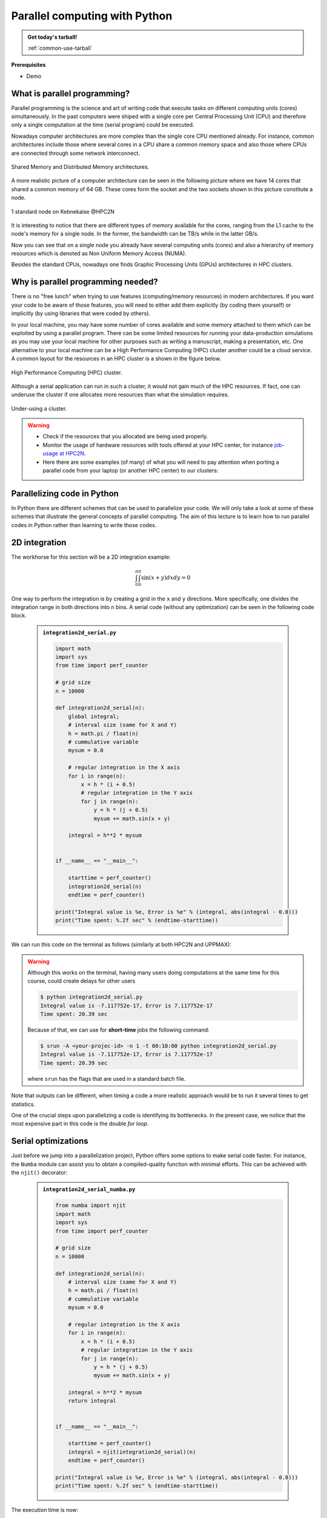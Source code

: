 Parallel computing with Python
==============================

.. questions::

   - What is parallel computing?
   - What are the different parallelization mechanisms for Python?
   - How to implement parallel algorithms in Python code?
   - How to deploy threads and workers at our HPC centers?
  
.. objectives::

   - Learn general concepts for parallel computing
   - Gain knowledge on the tools for parallel programming in different languages
   - Familiarize with the tools to monitor the usage of resources 

.. admonition:: Get today's tarball!

   :ref:`common-use-tarball`

**Prerequisites**

- Demo

.. tabs::

   .. tab:: HPC2N
      
      - If not already done so:
      
      .. code-block:: console

         $ ml GCCcore/11.2.0 Python/3.9.6

         $ python -m venv vpyenv-python-course

         $ source /proj/nobackup/<your-project-storage>/vpyenv-python-course/bin/activate

      - For the ``numba`` example install the corresponding module:

      .. code-block:: console
        
         $ pip install numba


      - For the ``mpi4py`` example add the following modules:

      .. code-block:: console
    
         $ ml GCC/11.2.0 OpenMPI/4.1.1

         $ pip install mpi4py

      - For the Julia example we will need PyJulia:
        
      .. code-block:: console

         $ ml Julia/1.9.3-linux-x86_64

         $ pip install julia

      - Start Python on the command line and type:

      .. code-block:: python

         >>> import julia
         >>> julia.install()

      This will install the ``PyCall`` connector between Python and Julia.

      - For the ``Heat`` examples: 

      .. code-block:: console

         ml GCC/11.2.0 OpenMPI/4.1.1
         ml CUDA/12.0.0
         pip install torch --index-url https://download.pytorch.org/whl/cu126
         pip install heat[hdf5,netcdf]

      - Quit Python, you should be ready to go!

   .. tab:: UPPMAX

      If not already done so:
      
      .. code-block:: console

         $ module load python/3.9.5
         $ python -m venv --system-site-packages /proj/naiss202X-XY-XYZ/nobackup/<user>/venv-python-course
    
      Activate it if needed (is the name shown in the prompt)

      .. code-block:: console

         $ source /proj/naiss202X-XY-XYZ/nobackup/<user>/venv-python-course/bin/activate

      - For the ``numba`` example install the corresponding module:

      .. code-block:: console
       
         $ python -m pip install numba

      - For the ``mpi4py`` example add the following modules:

      .. code-block:: console

         $ ml gcc/9.3.0 openmpi/3.1.5
         $ python -m pip install mpi4py

      - For the Julia example we will need PyJulia:
        
      .. code-block:: console
       
         $ ml julia/1.7.2
         $ python -m pip install julia

      Start Python on the command line and type:

      .. code-block:: python
       
         >>> import julia
         >>> julia.install()
         
      Quit Python, you should be ready to go!

   .. tab:: NSC
      
      - These guidelines are working for Tetralith:
      
      .. code-block:: console

         $ ml buildtool-easybuild/4.8.0-hpce082752a2  GCCcore/11.3.0 Python/3.10.4

         $ ml GCC/11.3.0 OpenMPI/4.1.4

         $ python -m venv /path-to-your-project/vpyenv-python-course

         $ source /path-to-your-project/vpyenv-python-course/bin/activate

      - For the ``mpi4py`` example add the following modules:

      .. code-block:: console

         $ pip install mpi4py


      - For the ``numba`` example install the corresponding module:

      .. code-block:: console

         $ pip install numba 

      - For the Julia example we will need PyJulia:
        
      .. code-block:: console
       
         $ ml julia/1.9.4-bdist 

         $ pip install JuliaCall

      Start Julia on the command line and add the following package:

      .. code-block:: julia
       
         pkg> add PythonCall

   .. tab:: LUNARC
      
      - These guidelines are working for Cosmos:
      
      .. code-block:: console

         $ ml GCC/12.3.0 Python/3.11.3

         $ ml OpenMPI/4.1.5

         $ python -m venv /path-to-your-project/vpyenv-python-course

         $ source /path-to-your-project/vpyenv-python-course/bin/activate

      - For the ``mpi4py`` example add the following modules:

      .. code-block:: console

         $ pip install mpi4py


      - For the ``numba`` example install the corresponding module:

      .. code-block:: console

         $ pip install numba 

      - For the Julia example we will need PyJulia:
        
      .. code-block:: console
       
         $ ml Julia/1.10.4-linux-x86_64

         $ pip install JuliaCall

      Start Julia on the command line and add the following package:

      .. code-block:: julia
       
         # go to package mode 
         pkg> add PythonCall
         # return to Julian mode
         julia>using PythonCall
         julia>exit()

   .. tab:: PDC
      
      - If not already done so:
      
      .. code-block:: console

         $ ml cray-python

         $ python -m venv vpyenv-python-course

         $ source /proj/nobackup/<your-project-storage>/vpyenv-python-course/bin/activate

      - For the ``numba`` example install the corresponding module:

      .. code-block:: console
        
         $ pip install numba


      - For the ``mpi4py`` example add the following modules:

      .. code-block:: console

         $ pip install mpi4py

      - Quit Python, you should be ready to go!

What is parallel programming?
-----------------------------

Parallel programming is the science and art of writing code that execute tasks on different
computing units (cores) simultaneously. In the past computers were shiped with a
single core per Central Processing Unit (CPU) and therefore only
a single computation at the time (serial program) could be executed.

Nowadays computer architectures are more complex than the single core CPU mentioned
already. For instance, common architectures include those where several cores in a
CPU share a common memory space and also those where CPUs are connected through some
network interconnect.

.. figure:: ../img/shared-distributed-mem.svg
   :width: 550
   :align: center

   Shared Memory and Distributed Memory architectures.
 
A more realistic picture of a computer architecture can be seen in the following 
picture where we have 14 cores that shared a common memory of 64 GB. These cores
form the socket and the two sockets shown in this picture constitute a node.

.. figure:: ../img/cpus.png
   :width: 550
   :align: center

   1 standard node on Kebnekaise @HPC2N 

It is interesting to notice that there are different types of memory
available for the cores, ranging from the L1 cache to the node's memory for a single
node. In the former, the bandwidth can be TB/s while in the latter GB/s.

Now you can see that on a single node you already have several computing units
(cores) and also a hierarchy of memory resources which is denoted as Non Uniform
Memory Access (NUMA).

Besides the standard CPUs, nowadays one finds Graphic Processing Units (GPUs) 
architectures in HPC clusters.



Why is parallel programming needed?
-----------------------------------

There is no "free lunch" when trying to use features (computing/memory resources) in
modern architectures. If you want your code to be aware of those features, you will
need to either add them explicitly (by coding them yourself) or implicitly (by using
libraries that were coded by others).

In your local machine, you may have some number of cores available and some memory 
attached to them which can be exploited by using a parallel program. There can be
some limited resources for running your data-production simulations as you may use
your local machine for other purposes such as writing a manuscript, making a presentation,
etc. One alternative to your local machine can be a High Performance Computing (HPC)
cluster another could be a cloud service. A common layout for the resources in an
HPC cluster is a shown in the figure below.

.. figure:: ../img/workflow-hpc.png
   :width: 550
   :align: center

   High Performance Computing (HPC) cluster.

Although a serial application can run in such a cluster, it would not gain much of the
HPC resources. If fact, one can underuse the cluster if one allocates more resources than
what the simulation requires. 

.. figure:: ../img/laundry-machines.svg
   :width: 200
   :align: center

   Under-using a cluster.

.. warning::
   
   - Check if the resources that you allocated are being used properly.  
   - Monitor the usage of hardware resources with tools offered at your HPC center, for instance
     `job-usage at HPC2N <https://hpc2n.github.io/intro-course/software/#best__practices>`_.   
   - Here there are some examples (of many) of what you will need to pay attention when porting 
     a parallel code from your laptop (or another HPC center) to our clusters:

   .. tabs::

      .. tab:: HPC2N

         We have a tool to monitor the usage of resources called: 
         `job-usage at HPC2N <https://hpc2n.github.io/intro-course/software/#best__practices>`_.

      .. tab:: UPPMAX/LUNARC/PDC/NSC

         If you are in a interactive node session the ``top`` command will give you information
         of the resources usage. 

Parallelizing code in Python
----------------------------

In Python there are different schemes that can be used to parallelize your code. 
We will only take a look at some of these schemes that illustrate the general concepts of
parallel computing. The aim of this lecture is to learn how to run parallel codes
in Python rather than learning to write those codes.

.. demo:: 
   :class: dropdown

   The idea is to parallelize a simple *for loop* (language-agnostic): 

   .. code-block:: sh 

      for i start at 1 end at 4 
         wait 1 second 
      end the for loop

   The waiting step is used to simulate a task without writing too much code. In this way,
   one can realize how faster the loop can be executed when threads are added:

   .. figure:: ../img/parallel-loop.png
      :width: 200
      :align: center

   In the following example ``sleep.py`` the `sleep()` function is called `n` times first in 
   serial mode and then by using `n` processes. To parallelize the serial code we can use 
   the ``multiprocessing`` module that is shipped with the base library in Python so that 
   you don't need to install it.  

   .. code-block:: python

      import sys
      from time import perf_counter,sleep
      import multiprocessing

      # number of iterations 
      n = 4
      # number of processes
      numprocesses = 4

      def sleep_serial(n):
          for i in range(n):
              sleep(1)


      def sleep_threaded(n,numprocesses,processindex):
          # workload for each process
          workload = n/numprocesses
          begin = int(workload*processindex)
          end = int(workload*(processindex+1))
          for i in range(begin,end):
              sleep(1)

      if __name__ == "__main__":

          starttime = perf_counter()   # Start timing serial code
          sleep_serial(n)
          endtime = perf_counter()

          print("Time spent serial: %.2f sec" % (endtime-starttime))


          starttime = perf_counter()   # Start timing parallel code
          processes = []
          for i in range(numprocesses):
              p = multiprocessing.Process(target=sleep_threaded, args=(n,numprocesses,i))
              processes.append(p)
              p.start()

          # waiting for the processes
          for p in processes:
              p.join()

          endtime = perf_counter()

          print("Time spent parallel: %.2f sec" % (endtime-starttime))

   First load the modules ``ml GCCcore/11.2.0 Python/3.9.6`` (on Kebnekaise) and then run the script
   with the command  ``srun -A "your-project" -n 1 -c 4 -t 00:05:00 python sleep.py`` to use 4 processes.



2D integration
--------------

The workhorse for this section will be a 2D integration example:

   .. math:: 
       \int^{\pi}_{0}\int^{\pi}_{0}\sin(x+y)dxdy = 0

One way to perform the integration is by creating a grid in the ``x`` and ``y`` directions.
More specifically, one divides the integration range in both directions into ``n`` bins. A
serial code (without any optimization) can be seen in the following code block.

   .. admonition:: ``integration2d_serial.py``
      :class: dropdown

      .. code-block:: python

         import math
         import sys
         from time import perf_counter
         
         # grid size
         n = 10000
         
         def integration2d_serial(n):
             global integral;
             # interval size (same for X and Y)
             h = math.pi / float(n)
             # cummulative variable 
             mysum = 0.0
             
             # regular integration in the X axis
             for i in range(n):
                 x = h * (i + 0.5)
                 # regular integration in the Y axis
                 for j in range(n):
                     y = h * (j + 0.5)
                     mysum += math.sin(x + y)
             
             integral = h**2 * mysum
         
         
         if __name__ == "__main__":
         
             starttime = perf_counter()
             integration2d_serial(n)
             endtime = perf_counter()
         
         print("Integral value is %e, Error is %e" % (integral, abs(integral - 0.0)))
         print("Time spent: %.2f sec" % (endtime-starttime))

We can run this code on the terminal as follows (similarly at both HPC2N and UPPMAX): 

.. warning::

   Although this works on the terminal, having many users doing computations at the same time
   for this course, could create delays for other users

   .. code-block:: console 

       $ python integration2d_serial.py
       Integral value is -7.117752e-17, Error is 7.117752e-17
       Time spent: 20.39 sec

   Because of that, we can use for **short-time** jobs the following command:

   .. code-block:: console 

       $ srun -A <your-projec-id> -n 1 -t 00:10:00 python integration2d_serial.py
       Integral value is -7.117752e-17, Error is 7.117752e-17
       Time spent: 20.39 sec    

   where ``srun`` has the flags that are used in a standard batch file. 

Note that outputs can be different, when timing a code a more realistic approach
would be to run it several times to get statistics.

One of the crucial steps upon parallelizing a code is identifying its bottlenecks. In
the present case, we notice that the most expensive part in this code is the double `for loop`. 

Serial optimizations
--------------------

Just before we jump into a parallelization project, Python offers some options to make
serial code faster. For instance, the ``Numba`` module can assist you to obtain a 
compiled-quality function with minimal efforts. This can be achieved with the ``njit()`` 
decorator: 

   .. admonition:: ``integration2d_serial_numba.py``
      :class: dropdown

      .. code-block:: python

         from numba import njit
         import math
         import sys
         from time import perf_counter
         
         # grid size
         n = 10000
         
         def integration2d_serial(n):
             # interval size (same for X and Y)
             h = math.pi / float(n)
             # cummulative variable 
             mysum = 0.0
             
             # regular integration in the X axis
             for i in range(n):
                 x = h * (i + 0.5)
                 # regular integration in the Y axis
                 for j in range(n):
                     y = h * (j + 0.5)
                     mysum += math.sin(x + y)
             
             integral = h**2 * mysum
             return integral
         
         
         if __name__ == "__main__":
         
             starttime = perf_counter()
             integral = njit(integration2d_serial)(n)
             endtime = perf_counter()
         
         print("Integral value is %e, Error is %e" % (integral, abs(integral - 0.0)))
         print("Time spent: %.2f sec" % (endtime-starttime))

The execution time is now:

.. code-block:: console

    $ python integration2d_serial_numba.py
    Integral value is -7.117752e-17, Error is 7.117752e-17
    Time spent: 1.90 sec

Another option for making serial codes faster, and specially in the case of arithmetic 
intensive codes, is to write the most expensive parts of them in a compiled language such 
as Fortran or C/C++. In the next paragraphs we will show you how Fortran code for the 
2D integration case can be called in Python.

We start by writing the expensive part of our Python code in a Fortran function in a file
called ``fortran_function.f90``:


   .. admonition:: ``fortran_function.f90``
      :class: dropdown

      .. code-block:: fortran

         function integration2d_fortran(n) result(integral)
             implicit none
             integer, parameter :: dp=selected_real_kind(15,9)
             real(kind=dp), parameter   :: pi=3.14159265358979323_dp
             integer, intent(in)        :: n
             real(kind=dp)              :: integral
         
             integer                    :: i,j
         !   interval size
             real(kind=dp)              :: h
         !   x and y variables
             real(kind=dp)              :: x,y
         !   cummulative variable
             real(kind=dp)              :: mysum
         
             h = pi/(1.0_dp * n)
             mysum = 0.0_dp
         !   regular integration in the X axis
             do i = 0, n-1
                x = h * (i + 0.5_dp)
         !      regular integration in the Y axis
                do j = 0, n-1
                    y = h * (j + 0.5_dp)
                    mysum = mysum + sin(x + y)
                enddo
             enddo
         
             integral = h*h*mysum
                     
         end function integration2d_fortran

Then, we need to compile this code and generate the Python module
(``myfunction``):

.. warning::

   For UPPMAX you may have to change ``gcc`` version like:

   .. code-block:: bash
   
      $ ml gcc/10.3.0

   Then continue...

.. code-block:: console

    $ f2py -c -m myfunction fortran_function.f90  
    running build
    running config_cc
    ...

this will produce the Python/C API ``myfunction.cpython-39-x86_64-linux-gnu.so``, which 
can be called in Python as a module:


   .. admonition:: ``call_fortran_code.py``
      :class: dropdown

      .. code-block:: python

         from time import perf_counter
         import myfunction
         import numpy
         
         # grid size
         n = 10000
         
         if __name__ == "__main__":
         
             starttime = perf_counter()
             integral = myfunction.integration2d_fortran(n)
             endtime = perf_counter()
         
         print("Integral value is %e, Error is %e" % (integral, abs(integral - 0.0)))
         print("Time spent: %.2f sec" % (endtime-starttime))

The execution time is considerably reduced: 

.. code-block:: console

    $ python call_fortran_code.py
    Integral value is -7.117752e-17, Error is 7.117752e-17
    Time spent: 1.30 sec

Compilation of code can be tedious specially if you are in a developing phase of your code. As 
an alternative to improve the performance of expensive parts of your code (without using a 
compiled language) you can write these parts in Julia (which doesn't require compilation) and 
then calling Julia code in Python. For the workhorse integration case that we are using, 
the Julia code can look like this:

   .. admonition:: ``julia_function.jl``
      :class: dropdown

      .. code-block:: julia

         function integration2d_julia(n::Int)
         # interval size
         h = π/n
         # cummulative variable
         mysum = 0.0
         # regular integration in the X axis
         for i in 0:n-1
            x = h*(i+0.5)
         #   regular integration in the Y axis
            for j in 0:n-1
               y = h*(j + 0.5)
               mysum = mysum + sin(x+y)
            end
         end
         return mysum*h*h
         end


A caller script for Julia would be,


   .. admonition:: ``call_julia_code.py``
      :class: dropdown

      .. tabs::

         .. tab:: Julia v. 1.9.3

            .. code-block:: python

               from time import perf_counter
               import julia
               from julia import Main
               
               Main.include('julia_function.jl')
               
               # grid size
               n = 10000
               
               if __name__ == "__main__":
               
                  starttime = perf_counter()
                  integral = Main.integration2d_julia(n)
                  endtime = perf_counter()
               
                  print("Integral value is %e, Error is %e" % (integral, abs(integral - 0.0)))
                  print("Time spent: %.2f sec" % (endtime-starttime))

         .. tab:: Julia v. 1.9.4/1.10.4

            .. code-block:: python

               from time import perf_counter
               from juliacall import Main as julia

               # Include the Julia script
               julia.include("julia_function.jl")

               # grid size
               n = 10000

               if __name__ == "__main__":


                  starttime = perf_counter()
                  # Call the function defined in the julia script
                  integral = julia.integration2d_julia(n)  # function takes arguments
                  endtime = perf_counter()

                  print("Integral value is %e, Error is %e" % (integral, abs(integral - 0.0)))
                  print("Time spent: %.2f sec" % (endtime-starttime))



Timing in this case is similar to the Fortran serial case:

.. code-block:: console 

    $ python call_julia_code.py
    Integral value is -7.117752e-17, Error is 7.117752e-17
    Time spent: 1.29 sec

If even with the previous (and possibly others from your own) serial optimizations your code
doesn't achieve the expected performance, you may start looking for some parallelization 
scheme. Here, we describe the most common schemes.  

Threads
-------

In a threaded parallelization scheme, the workers (threads) share a global memory address space.
The `threading <https://docs.python.org/3/library/threading.html>`_ 
module is built into Python so you don't have to installed it. By using this
module, one can create several threads to do some work in parallel (in principle).
For jobs dealing with files I/O one can observe some speedup by using the `threading` module.
However, for CPU intensive jobs one would see a decrease in performance w.r.t. the serial code.
This is because Python uses the Global Interpreter Lock 
(`GIL <https://docs.python.org/3/c-api/init.html>`_) which serializes the code when 
several threads are used.

In the following code we used the `threading` module to parallelize the 2D integration example.
Threads are created with the construct ``threading.Thread(target=function, args=())``, where 
`target` is the function that will be executed by each thread and `args` is a tuple containing the
arguments of that function. Threads are started with the ``start()`` method and when they finish
their job they are joined with the ``join()`` method,

   .. admonition:: ``integration2d_threading.py``
      :class: dropdown

      .. code-block:: python

         import threading
         import math
         import sys
         from time import perf_counter
         
         # grid size
         n = 10000
         # number of threads
         numthreads = 4
         # partial sum for each thread
         partial_integrals = [None]*numthreads
         
         def integration2d_threading(n,numthreads,threadindex):
             global partial_integrals;
             # interval size (same for X and Y)
             h = math.pi / float(n)
             # cummulative variable 
             mysum = 0.0
             # workload for each thread
             workload = n/numthreads
             # lower and upper integration limits for each thread 
             begin = int(workload*threadindex)
             end = int(workload*(threadindex+1))
             # regular integration in the X axis
             for i in range(begin,end):
                 x = h * (i + 0.5)
                 # regular integration in the Y axis
                 for j in range(n):
                     y = h * (j + 0.5)
                     mysum += math.sin(x + y)
             
             partial_integrals[threadindex] = h**2 * mysum
         
         
         if __name__ == "__main__":
         
             starttime = perf_counter()
             # start the threads 
             threads = []
             for i in range(numthreads):
                 t = threading.Thread(target=integration2d_threading, args=(n,numthreads,i))
                 threads.append(t)
                 t.start()
         
             # waiting for the threads
             for t in threads:
                 t.join()
         
             integral = sum(partial_integrals)
             endtime = perf_counter()
         
         print("Integral value is %e, Error is %e" % (integral, abs(integral - 0.0)))
         print("Time spent: %.2f sec" % (endtime-starttime))


Notice the output of running this code on the terminal:

.. code-block:: console

    $ python integration2d_threading.py
    Integral value is 4.492851e-12, Error is 4.492851e-12
    Time spent: 21.29 sec

Although we are distributing the work on 4 threads, the execution time is longer than in the 
serial code. This is due to the GIL mentioned above.

Implicit Threaded 
-----------------

Some libraries like OpenBLAS, LAPACK, and MKL provide an implicit threading mechanism. They
are used, for instance, by ``numpy`` module for computing linear algebra operations. You can obtain information
about the libraries that are available in ``numpy`` with ``numpy.show_config()``.
This can be useful at the moment of setting the number of threads as these libraries could
use different mechanisms for it, for the following example we will use the OpenMP
environment variables.

Consider the following code that computes the dot product of a matrix with itself:

   .. admonition:: ``dot.py``
      :class: dropdown

      .. code-block:: python

         from time import perf_counter
         import numpy as np
         
         A = np.random.rand(3000,3000)
         starttime = perf_counter()
         B = np.dot(A,A)
         endtime = perf_counter()
         
         print("Time spent: %.2f sec" % (endtime-starttime))

the timing for running this code with 1 thread is:


.. code-block:: console

    $ export OMP_NUM_THREADS=1
    $ python dot.py
    Time spent: 1.14 sec

while running with 2 threads is:


.. code-block:: console

    $ export OMP_NUM_THREADS=2
    $ python dot.py
    Time spent: 0.60 sec

It is also possible to use efficient threads if you have blocks of code written
in a compiled language. Here, we will see the case of the Fortran code written above
where OpenMP threads are used. The parallelized code looks as follows:

   .. admonition:: ``fortran_function_openmp.f90``
      :class: dropdown

      .. code-block:: fortran

         function integration2d_fortran_openmp(n) result(integral)
             !$ use omp_lib
             implicit none
             integer, parameter :: dp=selected_real_kind(15,9)
             real(kind=dp), parameter   :: pi=3.14159265358979323
             integer, intent(in)        :: n
             real(kind=dp)              :: integral
         
             integer                    :: i,j
         !   interval size
             real(kind=dp)              :: h
         !   x and y variables
             real(kind=dp)              :: x,y
         !   cummulative variable
             real(kind=dp)              :: mysum
         
             h = pi/(1.0_dp * n)
             mysum = 0.0_dp
         !   regular integration in the X axis
         !$omp parallel do reduction(+:mysum) private(x,y,j)
             do i = 0, n-1
                x = h * (i + 0.5_dp)
         !      regular integration in the Y axis
                do j = 0, n-1
                    y = h * (j + 0.5_dp)
                    mysum = mysum + sin(x + y)
                enddo
             enddo
         !$omp end parallel do
         
             integral = h*h*mysum
                     
         end function integration2d_fortran_openmp

The way to compile this code differs to the one we saw before, now we will need the flags
for OpenMP:


.. code-block:: console

    $ f2py -c --f90flags='-fopenmp' -lgomp -m myfunction_openmp fortran_function_openmp.f90


the generated module can be then loaded,

   .. admonition:: ``call_fortran_code_openmp.py``
      :class: dropdown

      .. code-block:: python

         from time import perf_counter
         import myfunction_openmp
         import numpy
         
         # grid size
         n = 10000
         
         if __name__ == "__main__":
         
             starttime = perf_counter()
             integral = myfunction_openmp.integration2d_fortran_openmp(n)
             endtime = perf_counter()
         
             print("Integral value is %e, Error is %e" % (integral, abs(integral - 0.0)))
             print("Time spent: %.2f sec" % (endtime-starttime))

the execution time by using 4 threads is:

.. code-block:: console

    $ export OMP_NUM_THREADS=4
    $ python call_fortran_code_openmp.py
    Integral value is 4.492945e-12, Error is 4.492945e-12
    Time spent: 0.37 sec

More information about how OpenMP works can be found in the material of a previous
`OpenMP course <https://github.com/hpc2n/OpenMP-Collaboration>`_ offered by some of us.

Distributed
-----------

In the distributed parallelization scheme the workers (processes) can share some common
memory but they can also exchange information by sending and receiving messages for
instance.

   .. admonition:: ``integration2d_multiprocessing.py``
      :class: dropdown

      .. code-block:: python

         import multiprocessing
         from multiprocessing import Array
         import math
         import sys
         from time import perf_counter
         
         # grid size
         n = 10000
         # number of processes
         numprocesses = 4
         # partial sum for each thread
         partial_integrals = Array('d',[0]*numprocesses, lock=False)
         
         def integration2d_multiprocessing(n,numprocesses,processindex):
             global partial_integrals;
             # interval size (same for X and Y)
             h = math.pi / float(n)
             # cummulative variable 
             mysum = 0.0
             # workload for each process
             workload = n/numprocesses
         
             begin = int(workload*processindex)
             end = int(workload*(processindex+1))
             # regular integration in the X axis
             for i in range(begin,end):
                 x = h * (i + 0.5)
                 # regular integration in the Y axis
                 for j in range(n):
                     y = h * (j + 0.5)
                     mysum += math.sin(x + y)
             
             partial_integrals[processindex] = h**2 * mysum
         
         
         if __name__ == "__main__":
         
             starttime = perf_counter()
             
             processes = []
             for i in range(numprocesses):
                 p = multiprocessing.Process(target=integration2d_multiprocessing, args=(n,numprocesses,i))
                 processes.append(p)
                 p.start()
         
             # waiting for the processes
             for p in processes:
                 p.join()
         
             integral = sum(partial_integrals)
             endtime = perf_counter()
         
             print("Integral value is %e, Error is %e" % (integral, abs(integral - 0.0)))
             print("Time spent: %.2f sec" % (endtime-starttime))

In this case, the execution time is reduced:

.. code-block:: console

    $ python integration2d_multiprocessing.py
    Integral value is 4.492851e-12, Error is 4.492851e-12
    Time spent: 6.06 sec

MPI
---

More details for the MPI parallelization scheme in Python can be found in a previous
`MPI course <https://github.com/MPI-course-collaboration/MPI-course>`_ offered by some of us.

   .. admonition:: ``integration2d_mpi.py``
      :class: dropdown

      .. code-block:: python

         from mpi4py import MPI
         import math
         import sys
         from time import perf_counter
         
         # MPI communicator
         comm = MPI.COMM_WORLD
         # MPI size of communicator
         numprocs = comm.Get_size()
         # MPI rank of each process
         myrank = comm.Get_rank()
         
         # grid size
         n = 10000
         
         def integration2d_mpi(n,numprocs,myrank):
             # interval size (same for X and Y)
             h = math.pi / float(n)
             # cummulative variable 
             mysum = 0.0
             # workload for each process
             workload = n/numprocs
         
             begin = int(workload*myrank)
             end = int(workload*(myrank+1))
             # regular integration in the X axis
             for i in range(begin,end):
                 x = h * (i + 0.5)
                 # regular integration in the Y axis
                 for j in range(n):
                     y = h * (j + 0.5)
                     mysum += math.sin(x + y)
             
             partial_integrals = h**2 * mysum
             return partial_integrals
         
         
         if __name__ == "__main__":
         
             starttime = perf_counter()
             
             p = integration2d_mpi(n,numprocs,myrank)
         
             # MPI reduction
             integral = comm.reduce(p, op=MPI.SUM, root=0)
         
             endtime = perf_counter()
         
             if myrank == 0:
                 print("Integral value is %e, Error is %e" % (integral, abs(integral - 0.0)))
                 print("Time spent: %.2f sec" % (endtime-starttime))


Execution of this code gives the following output:

.. code-block:: console

    $ mpirun -np 4 python integration2d_mpi.py
    Integral value is 4.492851e-12, Error is 4.492851e-12
    Time spent: 5.76 sec

For long jobs, one will need to run in batch mode. Here is an example of a batch script for this MPI
example,

.. tabs::

   .. tab:: HPC2N

      .. code-block:: sh

         #!/bin/bash
         #SBATCH -A hpc2n20XX-XYZ
         #SBATCH -t 00:05:00        # wall time
         #SBATCH -n 4
         #SBATCH -o output_%j.out   # output file
         #SBATCH -e error_%j.err    # error messages
     
         ml purge > /dev/null 2>&1
         ml GCCcore/11.2.0 Python/3.9.6
         ml GCC/11.2.0 OpenMPI/4.1.1
         #ml Julia/1.7.1-linux-x86_64  # if Julia is needed
      
         source /proj/nobackup/<your-project-storage>/vpyenv-python-course/bin/activate
       
         mpirun -np 4 python integration2d_mpi.py

   .. tab:: UPPMAX

      .. code-block:: sh 

         #!/bin/bash -l
         #SBATCH -A naiss202X-XY-XYZ
         #SBATCH -t 00:05:00
         #SBATCH -n 4
         #SBATCH -o output_%j.out   # output file
         #SBATCH -e error_%j.err    # error messages
     
         ml python/3.9.5
         ml gcc/9.3.0 openmpi/3.1.5
         #ml julia/1.7.2  # if Julia is needed
      
         source /proj/naiss202X-XY-XYZ/nobackup/<user>/venv-python-course/bin/activate
       
         mpirun -np 4 python integration2d_mpi.py

   .. tab:: NSC 

      .. code-block:: sh 

         #!/bin/bash -l
         #SBATCH -A naiss202X-XY-XYZ
         #SBATCH -t 00:05:00
         #SBATCH -n 4
         #SBATCH -o output_%j.out   # output file
         #SBATCH -e error_%j.err    # error messages

         ml buildtool-easybuild/4.8.0-hpce082752a2  GCCcore/11.3.0 Python/3.10.4
         ml GCC/11.3.0 OpenMPI/4.1.4
         #ml julia/1.9.4-bdist  # if Julia is needed

         source /path-to-your-project/vpyenv-python-course/bin/activate

         mpirun -np 4 python integration2d_mpi.py

   .. tab:: LUNARC 

      .. code-block:: sh 

         #!/bin/bash
         #SBATCH -A lu202u-vw-xy
         #SBATCH -t 00:05:00
         #SBATCH -n 4
         #SBATCH -o output_%j.out   # output file
         #SBATCH -e error_%j.err    # error messages

         ml GCC/12.3.0 Python/3.11.3 OpenMPI/4.1.5
         #ml Julia/1.10.4-linux-x86_64 # if Julia is needed

         source /path-to-your-project/vpyenv-python-course/bin/activate

         mpirun -np 4 python integration2d_mpi.py

   .. tab:: PDC 

      .. code-block:: sh 

         #!/bin/bash
         #SBATCH -A naiss202t-uv-wxyz
         #SBATCH -t 00:05:00
         #SBATCH  -p shared         # name of the queue
         #SBATCH --ntasks=4         # nr. of tasks
         #SBATCH --cpus-per-task=1  # nr. of cores per-task
         #SBATCH -o output_%j.out   # output file
         #SBATCH -e error_%j.err    # error messages

         ml cray-python
         source /path-to-your-project/vpyenv-python-course/bin/activate

         srun python integration2d_mpi.py


Heat (advanced)
---------------

More details for this package can be found here `Heat package <https://github.com/helmholtz-analytics/heat/tree/main>`_.

   .. admonition:: ``heat_matmat.py``
      :class: dropdown

      .. code-block:: python

         import heat as ht
         import torch
         import time

         if torch.cuda.is_available():
            device = "gpu"
         else:
            device = "cpu"

         # load large matrices distributed across CPUs/GPUs
         A = ht.random.randn(10000, 10000, split=0, device=device)  # Split along rows
         B = ht.random.randn(10000, 10000, split=None, device=device)  # Do not split just copy

         # Perform distributed matrix multiplication
         start = time.time()
         C = ht.linalg.matmul(A, B)
         end = time.time()
         print("rank= ", ht.MPI_WORLD.rank, "reported time= ",  end-start)


   .. admonition:: ``heat_gradients.py``
      :class: dropdown

      .. code-block:: python

         import heat as ht
         import torch
         import torch.nn as nn
         import torch.optim as optim
         import time

         # Distributed dataset
         X = ht.random.randn(30000, 10000, split=0)
         y = ht.random.randn(30000, 1, split=0)

         # Local model per rank
         model = nn.Linear(10000, 1)
         optimizer = optim.SGD(model.parameters(), lr=0.01)

         start = time.time()
         # Train local arrays
         for epoch in range(1000):
            out = model(X.larray)
            loss = torch.mean((out - y.larray) ** 2)
            optimizer.zero_grad()
            loss.backward()
            optimizer.step()

            # Average parameters across ranks (distributed synchronization)
            for param in model.parameters():
               ht.MPI_WORLD.Allreduce(ht.communication.MPI.IN_PLACE, param.data, op=ht.communication.MPI.SUM)
               param.data /= ht.MPI_WORLD.size

         end = time.time()
         print("rank= ", ht.MPI_WORLD.rank, "reported time= ",  end-start)
         print(f"Rank {ht.MPI_WORLD.rank} done training")


Monitoring resources' usage
---------------------------

Monitoring the resources that a certain job uses is important specially when this
job is expected to run on many CPUs and/or GPUs. It could happen, for instance, that 
an incorrect module is loaded or the command for running on many CPUs is not 
the proper one and our job runs in serial mode while we allocated possibly many 
CPUs/GPUs. For this reason, there are several tools available in our centers to 
monitor the performance of running jobs.

HPC2N
~~~~~

On a Kebnekaise terminal, you can type the command: 

.. code-block:: console

    $ job-usage job_ID

where ``job_ID`` is the number obtained when you submit your job with the ``sbatch``
command. This will give you a URL that you can copy and then paste in your local
browser. The results can be seen in a graphical manner a couple of minutes after the
job starts running, here there is one example of how this looks like:

.. figure:: ../img/monitoring-jobs.png
   :align: center

   The resources used by a job can be monitored in your local browser.   
   For this job, we can notice that 100% of the requested CPU 
   and 60% of the GPU resources are being used.



Exercises
---------

.. challenge:: Running a parallel code efficiently
   :class: dropdown

   In this exercise we will run a parallelized code that performs a 2D integration:

      .. math:: 
          \int^{\pi}_{0}\int^{\pi}_{0}\sin(x+y)dxdy = 0

   One way to perform the integration is by creating a grid in the ``x`` and ``y`` directions.
   More specifically, one divides the integration range in both directions into ``n`` bins.

   Here is a parallel code using the ``multiprocessing`` module in Python (call it 
   ``integration2d_multiprocessing.py``):  

   .. admonition:: integration2d_multiprocessing.py
      :class: dropdown

      .. code-block:: python

            import multiprocessing
            from multiprocessing import Array
            import math
            import sys
            from time import perf_counter

            # grid size
            n = 5000
            # number of processes
            numprocesses = *FIXME*
            # partial sum for each thread
            partial_integrals = Array('d',[0]*numprocesses, lock=False)

            # Implementation of the 2D integration function (non-optimal implementation)
            def integration2d_multiprocessing(n,numprocesses,processindex):
               global partial_integrals;
               # interval size (same for X and Y)
               h = math.pi / float(n)
               # cummulative variable 
               mysum = 0.0
               # workload for each process
               workload = n/numprocesses

               begin = int(workload*processindex)
               end = int(workload*(processindex+1))
               # regular integration in the X axis
               for i in range(begin,end):
                  x = h * (i + 0.5)
                  # regular integration in the Y axis
                  for j in range(n):
                        y = h * (j + 0.5)
                        mysum += math.sin(x + y)
            
               partial_integrals[processindex] = h**2 * mysum


            if __name__ == "__main__":

               starttime = perf_counter()
            
               processes = []
               for i in range(numprocesses):
                  p = multiprocessing.Process(target=integration2d_multiprocessing, args=(n,numprocesses,i))
                  processes.append(p)
                  p.start()

               # waiting for the processes
               for p in processes:
                  p.join()

               integral = sum(partial_integrals)
               endtime = perf_counter()

            print("Integral value is %e, Error is %e" % (integral, abs(integral - 0.0)))
            print("Time spent: %.2f sec" % (endtime-starttime))


   Run the code with the following batch script.             

   .. admonition:: job.sh
      :class: dropdown

      .. tabs::

         .. tab:: UPPMAX

               .. code-block:: sh
                  
                  #!/bin/bash -l
                  #SBATCH -A naiss202X-XY-XYZ     # your project_ID
                  #SBATCH -J job-serial           # name of the job
                  #SBATCH -n *FIXME*              # nr. tasks/coresw
                  #SBATCH --time=00:20:00         # requested time
                  #SBATCH --error=job.%J.err      # error file
                  #SBATCH --output=job.%J.out     # output file

                  # Load any modules you need, here for Python 3.11.8 and compatible SciPy-bundle
                  module load python/3.11.8
                  python integration2d_multiprocessing.py


         .. tab:: HPC2N

               .. code-block:: sh
                  
                  #!/bin/bash            
                  #SBATCH -A hpc2n202X-XYZ     # your project_ID       
                  #SBATCH -J job-serial        # name of the job         
                  #SBATCH -n *FIXME*           # nr. tasks  
                  #SBATCH --time=00:20:00      # requested time
                  #SBATCH --error=job.%J.err   # error file
                  #SBATCH --output=job.%J.out  # output file  

                  # Do a purge and load any modules you need, here for Python 
                  ml purge > /dev/null 2>&1
                  ml GCCcore/11.2.0 Python/3.9.6
                  python integration2d_multiprocessing.py


         .. tab:: LUNARC

               .. code-block:: sh
                  
                  #!/bin/bash            
                  #SBATCH -A lu202X-XX-XX      # your project_ID
                  #SBATCH -J job-serial        # name of the job         
                  #SBATCH -n *FIXME*           # nr. tasks  
                  #SBATCH --time=00:20:00      # requested time
                  #SBATCH --error=job.%J.err   # error file
                  #SBATCH --output=job.%J.out  # output file 
                  # reservation (optional)
                  #SBATCH --reservation=RPJM-course*FIXME* 

                  # Do a purge and load any modules you need, here for Python 
                  ml purge > /dev/null 2>&1
                  ml GCCcore/12.3.0 Python/3.11.3
                  python integration2d_multiprocessing.py

         .. tab:: NSC

               .. code-block:: sh
                  
                  #!/bin/bash -l
                  #SBATCH -A naiss202X-XY-XYZ     # your project_ID
                  #SBATCH -J job-serial           # name of the job
                  #SBATCH -n *FIXME*              # nr. tasks/coresw
                  #SBATCH --time=00:20:00         # requested time
                  #SBATCH --error=job.%J.err      # error file
                  #SBATCH --output=job.%J.out     # output file

                  # Load any modules you need, here for Python 3.11.8 and compatible SciPy-bundle
                  ml buildtool-easybuild/4.8.0-hpce082752a2  GCCcore/11.3.0 Python/3.10.4
                  python integration2d_multiprocessing.py

         .. tab:: PDC

               .. code-block:: sh
                  
                  #!/bin/bash -l
                  #SBATCH -A naiss202X-XY-XYZ     # your project_ID
                  #SBATCH -J job-serial           # name of the job
                  #SBATCH  -p shared              # name of the queue
                  #SBATCH --ntasks=*FIXME*        # nr. of tasks
                  #SBATCH --cpus-per-task=1       # nr. of cores per-task
                  #SBATCH --time=00:20:00         # requested time
                  #SBATCH --error=job.%J.err      # error file
                  #SBATCH --output=job.%J.out     # output file
                  
                  # Load Python
                  ml cray-python

                  python integration2d_multiprocessing.py

   Try different number of cores for this batch script (*FIXME* string) using the sequence:
   1,2,4,8,12, and 14. Note: this number should match the number of processes 
   (also a *FIXME* string) in the Python script. Collect the timings that are
   printed out in the **job.*.out**. According to these execution times what would be
   the number of cores that gives the optimal (fastest) simulation? 

   Challenge: Increase the grid size (``n``) to 15000 and submit the batch job with 4 workers (in the
   Python script) and request 5 cores in the batch script. Monitor the usage of resources
   with tools available at your center, for instance ``top`` (UPPMAX) or
   ``job-usage`` (HPC2N).



.. challenge:: Parallelizing a *for loop* workflow (Advanced)
   :class: dropdown

   Create a Data Frame containing two features, one called **ID** which has integer values 
   from 1 to 10000, and the other called **Value** that contains 10000 integers starting from 3
   and goes in steps of 2 (3, 5, 7, ...). The following codes contain parallelized workflows
   whose goal is to compute the average of the whole feature **Value** using some number of 
   workers. Substitute the **FIXME** strings in the following codes to perform the tasks given
   in the comments. 

   *The main idea for all languages is to divide the workload across all workers*.
   You can run the codes as suggested for each language. 

   Pandas is available in the following combo ``ml GCC/12.3.0 SciPy-bundle/2023.07`` (HPC2N) and 
   ``ml python/3.11.8`` (UPPMAX). Call the script ``script-df.py``. 

   .. code-block:: python

         import pandas as pd
         import multiprocessing

         # Create a DataFrame with two sets of values ID and Value
         data_df = pd.DataFrame({
            'ID': range(1, 10001),
            'Value': range(3, 20002, 2)  # Generate 10000 odd numbers starting from 3
         })

         # Define a function to calculate the sum of a vector
         def calculate_sum(values):
            total_sum = *FIXME*(values)
            return *FIXME*

         # Split the 'Value' column into chunks of size 1000
         chunk_size = *FIXME*
         value_chunks = [data_df['Value'][*FIXME*:*FIXME*] for i in range(0, len(data_df['*FIXME*']), *FIXME*)]

         # Create a Pool of 4 worker processes, this is required by multiprocessing
         pool = multiprocessing.Pool(processes=*FIXME*)

         # Map the calculate_sum function to each chunk of data in parallel
         results = pool.map(*FIXME: function*, *FIXME: chunk size*)

         # Close the pool to free up resources, if the pool won't be used further
         pool.close()

         # Combine the partial results to get the total sum
         total_sum = sum(results)

         # Compute the mean by dividing the total sum by the total length of the column 'Value'
         mean_value = *FIXME* / len(data_df['*FIXME*'])

         # Print the mean value
         print(mean_value)

   Run the code with the batch script: 
   
   .. tabs::

      .. tab:: UPPMAX

            .. code-block:: sh
               
               #!/bin/bash -l
               #SBATCH -A naiss202u-w-xyz  # your project_ID
               #SBATCH -J job-parallel      # name of the job
               #SBATCH -n 4                 # nr. tasks/coresw
               #SBATCH --time=00:20:00      # requested time
               #SBATCH --error=job.%J.err   # error file
               #SBATCH --output=job.%J.out  # output file

               # Load any modules you need, here for Python 3.11.8 and compatible SciPy-bundle
               module load python/3.11.8
               python script-df.py

      .. tab:: HPC2N

            .. code-block:: sh
               
               #!/bin/bash            
               #SBATCH -A hpc2n202w-xyz     # your project_ID       
               #SBATCH -J job-parallel      # name of the job         
               #SBATCH -n 4                 # nr. tasks  
               #SBATCH --time=00:20:00      # requested time
               #SBATCH --error=job.%J.err   # error file
               #SBATCH --output=job.%J.out  # output file  

               # Load any modules you need, here for Python 3.11.3 and compatible SciPy-bundle
               module load GCC/12.3.0 Python/3.11.3 SciPy-bundle/2023.07
               python script-df.py

      .. tab:: LUNARC

            .. code-block:: sh
                  
               #!/bin/bash            
               #SBATCH -A lu202u-vw-xyz     # your project_ID
               #SBATCH -J job-parallel      # name of the job         
               #SBATCH -n 4                 # nr. tasks
               #SBATCH --time=00:20:00      # requested time
               #SBATCH --error=job.%J.err   # error file
               #SBATCH --output=job.%J.out  # output file 
               #SBATCH --reservation=RPJM-course*FIXME* # reservation (optional)

               # Purge and load any modules you need, here for Python & SciPy-bundle
               ml purge
               ml GCCcore/12.3.0  Python/3.11.3  SciPy-bundle/2023.07
               python script-df.py

      .. tab:: NSC

            .. code-block:: sh
               
               #!/bin/bash -l
               #SBATCH -A naiss202X-XY-XYZ     # your project_ID
               #SBATCH -J job-serial           # name of the job
               #SBATCH -n 4                    # nr. tasks/coresw
               #SBATCH --time=00:20:00         # requested time
               #SBATCH --error=job.%J.err      # error file
               #SBATCH --output=job.%J.out     # output file

               # Load any modules you need, here for Python 3.11.8 and compatible SciPy-bundle
               ml buildtool-easybuild/4.8.0-hpce082752a2  GCCcore/11.3.0 Python/3.10.4
               python script-df.py


      .. tab:: PDC

            .. code-block:: sh
               
               #!/bin/bash -l
               #SBATCH -A naiss202u-vw-xyz  # your project_ID
               #SBATCH -J job-parallel      # name of the job
               #SBATCH  -p shared           # name of the queue
               #SBATCH --ntasks=4           # nr. of tasks
               #SBATCH --cpus-per-task=1    # nr. of cores per-task
               #SBATCH --time=00:20:00      # requested time
               #SBATCH --error=job.%J.err   # error file
               #SBATCH --output=job.%J.out  # output file

               # Load any modules you need, here for Python 3.11.8 and compatible SciPy-bundle
               module load cray-python
               python script-df.py

      
.. solution:: Solution
     
   .. code-block:: python

      import pandas as pd
      import multiprocessing

      # Create a DataFrame with two sets of values ID and Value
      data_df = pd.DataFrame({
         'ID': range(1, 10001),
         'Value': range(3, 20002, 2)  # Generate 10000 odd numbers starting from 3
      })

      # Define a function to calculate the sum of a vector
      def calculate_sum(values):
         total_sum = sum(values)
         return total_sum

      # Split the 'Value' column into chunks
      chunk_size = 1000
      value_chunks = [data_df['Value'][i:i+chunk_size] for i in range(0, len(data_df['Value']), chunk_size)]

      # Create a Pool of 4 worker processes, this is required by multiprocessing
      pool = multiprocessing.Pool(processes=4)

      # Map the calculate_sum function to each chunk of data in parallel
      results = pool.map(calculate_sum, value_chunks)

      # Close the pool to free up resources, if the pool won't be used further
      pool.close()

      # Combine the partial results to get the total sum
      total_sum = sum(results)

      # Compute the mean by dividing the total sum by the total length of the column 'Value'
      mean_value = total_sum / len(data_df['Value'])

      # Print the mean value
      print(mean_value)               


.. seealso:: 
         
      - `On parallel software engineering education using python <https://link.springer.com/article/10.1007/s10639-017-9607-0>`_
      - `List of parallel libraries for Python <https://wiki.python.org/moin/ParallelProcessing>`_
      - `Wikipedias' article on Parallel Computing <https://en.wikipedia.org/wiki/Parallel_computing>`_ 
      - The book `High Performance Python <https://www.oreilly.com/library/view/high-performance-python/9781492055013/>`_ is a good resource for ways of speeding up Python code.


.. keypoints::

   - You deploy cores and nodes via SLURM, either in interactive mode or batch
   - In Python, threads, distributed and MPI parallelization can be used.
  

